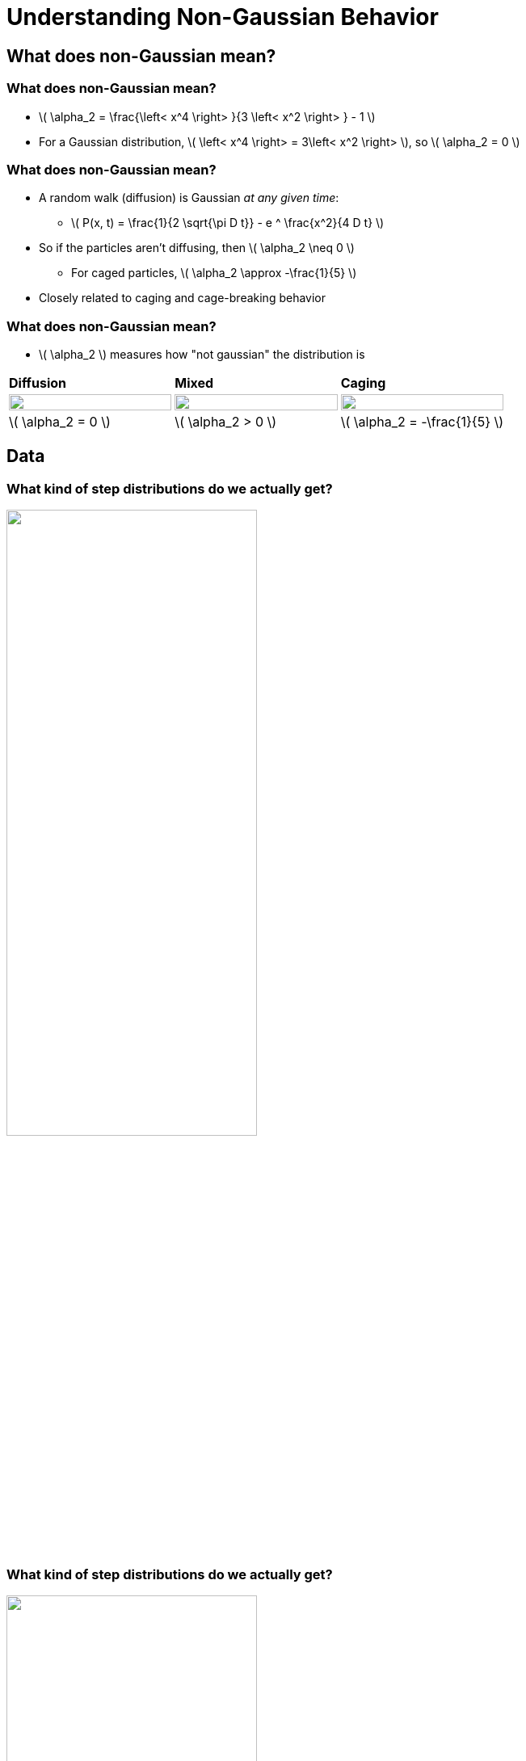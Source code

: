 = Understanding Non-Gaussian Behavior
// Wendell Smith
:source-highlighter: pygments
:pygments-style: autumn
:revealjs_theme: simple
:revealjs_transition: none
:revealjs_width: 1280
:revealjs_height: 960
:revealjs_margin: 0.04
:revealjs_history: false
// :revealjsdir: https://wackywendell.github.io/reveal.js/
:revealjsdir: ..
// :revealjsdir: https://cdnjs.cloudflare.com/ajax/libs/reveal.js/3.0.0/
:stem: latexmath
:imagesdir: imgs
// :toc:
 
== What does non-Gaussian mean?

=== What does non-Gaussian mean?
 - \( \alpha_2 = \frac{\left< x^4 \right> }{3 \left< x^2 \right> } - 1 \)
 - For a Gaussian distribution, \( \left< x^4 \right> = 3\left< x^2 \right> \), so \( \alpha_2 = 0 \) 

=== What does non-Gaussian mean?
 - A random walk (diffusion) is Gaussian _at any given time_:
   * \( P(x, t) = \frac{1}{2 \sqrt{\pi D t}} - e ^ \frac{x^2}{4 D t} \)
 - So if the particles aren't diffusing, then \( \alpha_2 \neq 0 \)
   * For caged particles, \( \alpha_2 \approx -\frac{1}{5} \)
 - Closely related to caging and cage-breaking behavior
   
=== What does non-Gaussian mean?

 - \( \alpha_2 \) measures how "not gaussian" the distribution is

[cols="^a,^a,^a",grid="none",frame="none"]
|==================================

| *Diffusion* | *Mixed* | *Caging*

| image::example-diffusion-P-t.svg["", 100%, title="", caption="", align=center]
| image::example-mixed-P-t.svg["", 100%, title="", caption="", align=center]
| image::example-diffusion-caged.svg["", 100%, title="", caption="", align=center]

| \( \alpha_2 = 0 \) | \( \alpha_2 > 0 \) | \( \alpha_2 = -\frac{1}{5} \)

|==================================

== Data

=== What kind of step distributions do we actually get?

image::hs_steps_F0.57.svg["", 60%, title="", caption="", align=center]
 
=== What kind of step distributions do we actually get?

image::hs_steps_F0.58.svg["", 60%, title="", caption="", align=center]
 
=== What kind of step distributions do we actually get?

image::hs_steps_F0.59.svg["", 60%, title="", caption="", align=center]

=== The Non-Gaussian Parameter \( \alpha_2 \)

image::hs_a2.svg["", 60%, title="", caption="", align=center]

=== α₂ goes to ∞?

image::hs_a2_log_fit_many.svg["", 40%, title="", caption="", align=center]

 - Line drawn is \(A \left(\phi^\star - \phi\right)^n\), where
   * \( \phi^\star = 0.5999 \pm 0.0011\) (jamming is at \(\phi^J = 0.634\pm0.004\) )
   * \( n = -1.21 \pm 0.05 \)

=== α₂ goes to ∞?

image::hs_a2_log_fit_many.svg["", 40%, title="", caption="", align=center]

 - *Provocative*, but *inconclusive*
    * \( \phi^\star = 0.5999 \pm 0.0011\) is an unusual density
    * There is less than two orders of magnitude on this plot
    * 3.5 is a long ways from ∞

== Maximizing \( \alpha_2 \)

=== Maximizing \( \alpha_2 \)

image::example-gaussian-pairs-alpha2.svg["", 45%, title="", caption="", align=center]

 - Start with the sum of two gaussians \( P(r) \propto A r ^ 2 \sigma ^ 2 e ^ {-\frac{r ^ 2}{\sigma ^ 2}} + B r ^ 2 e ^ {-r^2} \)
   * *Increasing σ* while *decreasing \( \frac{A}{B} \)* gives a larger \( \alpha_2 \)
   * More specifically: For a given σ, \( \frac{A}{B} = \frac{\sigma ^ 2}{1 + \sigma^2} \) yields tme maximum \( \alpha_2 = \frac{\left(\delta ^ 2-1\right)^2}{4 \delta ^2} \)
   
=== Back to the Step Distributions


[cols="^a,^a",grid="none",frame="none"]
|==================================

| image::hs_steps_F0.57.svg["", 100%, title="", caption="", align=center]
| image::hs_steps_F0.59.svg["", 100%, title="", caption="", align=center]

|==================================

 * As we increase density, we get an increased separation
 * As time varies, the ratio \( \frac{A}{B} \) varies

=== Approximating \( \alpha_2 \) with Aging

 * Prepare a state at \( \phi_0 = 0.55 \) at equilibrium
 * Fast quench it to some density \( \phi \)
 * Calculate \( \max_{\Delta t} \alpha_2 \) as a function of time

image::aging_cartoon.svg["", 45%, title="Cartoon", caption="", align=center]

=== Aging \( \alpha_2 \)

[cols="^a,^a",grid="none",frame="none"]
|==================================

| image::aging_cartoon.svg["", 100%, title="Cartoon", caption="", align=center]
| image::hslocpairs_a2_time_f0.55.svg["", 100%, title="Simulation", caption="", align=center]

|==================================

== Other Directions 

=== Fitting The Step Distributions

 * Fit the step distributions to the sum of two gaussians
 * Figure out how that scales with time and ϕ

image::hs_steps_fitted_F0.584.svg["", 45%, title="Cartoon", caption="", align=center]

 * This is hard.
 
=== Coming from Above

 * What happens at packing fractions just below jamming?
 * What about floaters?
 
== That's all.

=== Thanks!

* Corey O'Hern, Mark Shattuck, Christine Jacobs-Wagner
* Brad Parry, Ivan Surovtsev, Eric Dufresne, and everyone I talked to

== Acknowledgments

* Corey O'Hern, Mark Shattuck, Christine Jacobs-Wagner
* Brad Parry, Ivan Surovtsev, Eric Dufresne, and everyone I talked to
* Sackler, PEB, and HHMI
